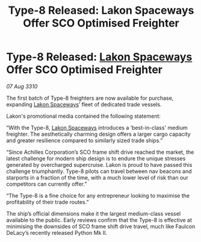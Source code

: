 :PROPERTIES:
:ID:       860336a8-959e-42d7-9c0d-d11570beca9b
:END:
#+title: Type-8 Released: Lakon Spaceways Offer SCO Optimised Freighter
#+filetags: :galnet:
* Type-8 Released: [[id:906c77b7-7fe4-48c1-ace5-1265023c2ebf][Lakon Spaceways]] Offer SCO Optimised Freighter

/07 Aug 3310/

The first batch of Type-8 freighters are now available for purchase, expanding [[id:906c77b7-7fe4-48c1-ace5-1265023c2ebf][Lakon Spaceways]]’ fleet of dedicated trade vessels. 

Lakon's promotional media contained the following statement: 

“With the Type-8, [[id:906c77b7-7fe4-48c1-ace5-1265023c2ebf][Lakon Spaceways]] introduces a ‘best-in-class' medium freighter. The aesthetically charming design offers a larger cargo capacity and greater resilience compared to similarly sized trade ships.” 

“Since Achilles Corporation’s SCO frame shift drive reached the market, the latest challenge for modern ship design is to endure the unique stresses generated by overcharged supercruise. Lakon is proud to have passed this challenge triumphantly. Type-8 pilots can travel between nav beacons and starports in a fraction of the time, with a much lower level of risk than our competitors can currently offer.” 

“The Type-8 is a fine choice for any entrepreneur looking to maximise the profitability of their trade routes.” 

The ship’s official dimensions make it the largest medium-class vessel available to the public. Early reviews confirm that the Type-8 is effective at minimising the downsides of SCO frame shift drive travel, much like Faulcon DeLacy’s recently released Python Mk II.
